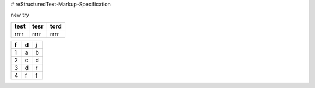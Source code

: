 # reStructuredText-Markup-Specification


new try

+----+----+----+
|test|tesr|tord|
+====+====+====+
|rrrr|rrrr|rrrr|
+----+----+----+

==== ==== ====
f    d    j   
==== ==== ====
1    a    b   
2    c    d   
3    d    r   
4    f    f   
==== ==== ====
